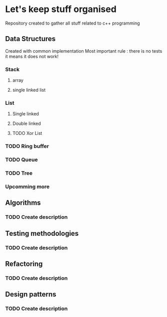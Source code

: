 * Let's keep stuff organised
Repository created to gather all stuff related to c++ programming 

** Data Structures
   Created with common implementation
   Most important rule : there is no tests it means it does not work!

*** Stack
**** array
**** single linked list
   

*** List
**** Single linked
**** Double linked
**** TODO Xor List

*** TODO Ring buffer
   
*** TODO Queue
*** TODO Tree
*** Upcomming more
    
** Algorithms
*** TODO Create description

** Testing methodologies
*** TODO Create description

** Refactoring
*** TODO Create description

** Design patterns
*** TODO Create description
